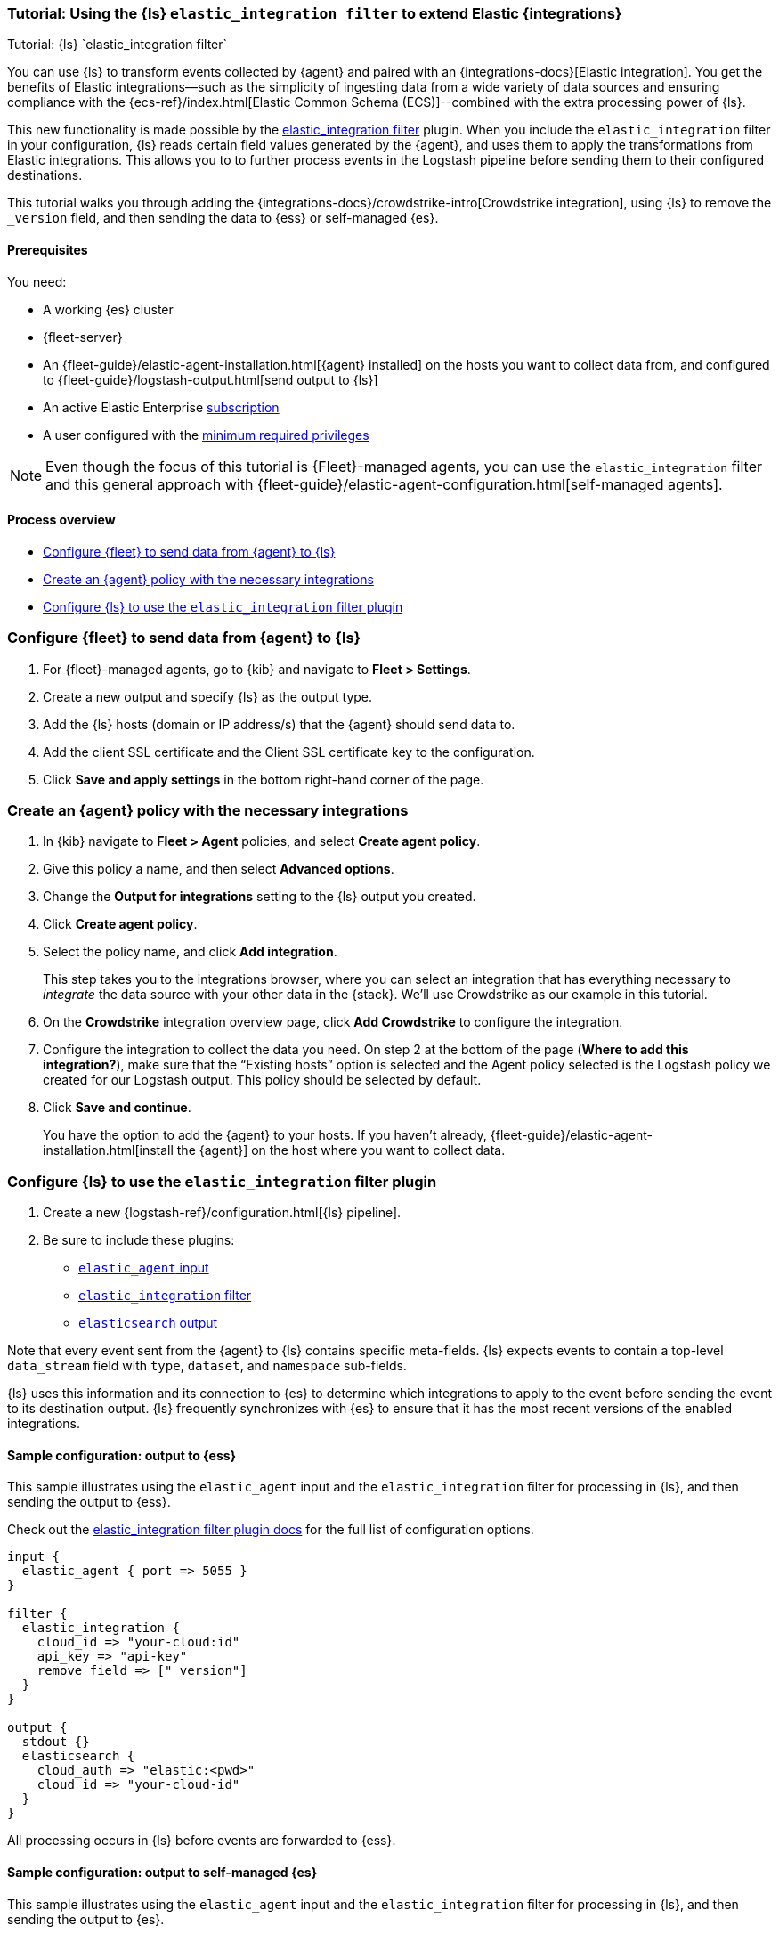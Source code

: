 [[ea-integrations-tutorial]]
=== Tutorial: Using the {ls} `elastic_integration filter` to extend Elastic {integrations}
++++
<titleabbrev>Tutorial: {ls} `elastic_integration filter`</titleabbrev>
++++

You can use {ls} to transform events collected by {agent} and paired with an {integrations-docs}[Elastic integration]. 
You get the benefits of Elastic integrations--such as the simplicity of ingesting data from a wide variety of data 
sources and ensuring compliance with the {ecs-ref}/index.html[Elastic Common Schema (ECS)]--combined with the extra 
processing power of {ls}. 

This new functionality is made possible by the <<plugins-filters-elastic_integration,elastic_integration filter>> plugin.
When you include the `elastic_integration` filter in your configuration, {ls} reads certain field values generated by the {agent}, 
and uses them to apply the transformations from Elastic integrations. 
This allows you to to further process events in the Logstash pipeline before sending them to their 
configured destinations.

This tutorial walks you through adding the {integrations-docs}/crowdstrike-intro[Crowdstrike integration], using {ls} to 
remove the `_version` field, and then sending the data to {ess} or self-managed {es}. 


[[ea-integrations-prereqs]]
==== Prerequisites

You need:

* A working {es} cluster
* {fleet-server}
* An {fleet-guide}/elastic-agent-installation.html[{agent} installed] on the hosts you want to collect data from, and configured to {fleet-guide}/logstash-output.html[send output to {ls}]
* An active Elastic Enterprise https://www.elastic.co/subscriptions[subscription]
* A user configured with the <<plugins-filters-elastic_integration-minimum_required_privileges,minimum required privileges>>

NOTE: Even though the focus of this tutorial is {Fleet}-managed agents, you can use the `elastic_integration` filter and this 
general approach with {fleet-guide}/elastic-agent-configuration.html[self-managed agents]. 


[[ea-integrations-process-overview]]
==== Process overview

* <<ea-integrations-fleet>>
* <<ea-integrations-create-policy>>
* <<ea-integrations-pipeline>>

[discrete]
[[ea-integrations-fleet]]
=== Configure {fleet} to send data from {agent} to {ls}

. For {fleet}-managed agents, go to {kib} and navigate to *Fleet > Settings*.

. Create a new output and specify {ls} as the output type.

. Add the {ls} hosts (domain or IP address/s) that the {agent} should send data to.

. Add the client SSL certificate and the Client SSL certificate key to the configuration.

. Click *Save and apply settings* in the bottom right-hand corner of the page.

[discrete]
[[ea-integrations-create-policy]]
=== Create an {agent} policy with the necessary integrations

. In {kib} navigate to *Fleet > Agent* policies, and select *Create agent policy*.

. Give this policy a name, and then select *Advanced options*.

. Change the *Output for integrations* setting to the {ls} output you created.

. Click *Create agent policy*. 

. Select the policy name, and click *Add integration*. 
+ 
This step takes you to the integrations browser, where you can select an integration that has everything 
necessary to _integrate_ the data source with your other data in the {stack}.
We'll use Crowdstrike as our example in this tutorial.

. On the *Crowdstrike* integration overview page, click *Add Crowdstrike* to configure the integration.

. Configure the integration to collect the data you need.
On step 2 at the bottom of the page (*Where to add this integration?*), make sure that the “Existing hosts” option
is selected and the Agent policy selected is the Logstash policy we created for our Logstash output. 
This policy should be selected by default.

. Click *Save and continue*.
+
You have the option to add the {agent} to your hosts. 
If you haven't already, {fleet-guide}/elastic-agent-installation.html[install the {agent}] on the host where you want to collect data. 


[discrete]
[[ea-integrations-pipeline]]
=== Configure {ls} to use the `elastic_integration` filter plugin

. Create a new {logstash-ref}/configuration.html[{ls} pipeline].
. Be sure to include these plugins:

*  <<plugins-inputs-elastic_agent,`elastic_agent` input>>
*  <<plugins-filters-elastic_integration,`elastic_integration` filter>>
*  <<plugins-outputs-elasticsearch,`elasticsearch` output>>

Note that every event sent from the {agent} to {ls} contains specific meta-fields. 
{ls} expects events to contain a top-level `data_stream` field with `type`, `dataset`, and `namespace` sub-fields.

{ls} uses this information and its connection to {es} to determine which integrations to apply to the event before sending the event to its destination output.
{ls} frequently synchronizes with {es} to ensure that it has the most recent versions of the enabled integrations.


[discrete]
[[ea-integrations-ess-sample]]
==== Sample configuration: output to {ess}

This sample illustrates using the `elastic_agent` input and the `elastic_integration` filter for processing in {ls}, and then sending the output to {ess}.

Check out the <<plugins-filters-elastic_integration,elastic_integration filter plugin docs>> for the full list of configuration options.

[source,txt]
-----
input {
  elastic_agent { port => 5055 }
}

filter {
  elastic_integration {
    cloud_id => "your-cloud:id"
    api_key => "api-key"
    remove_field => ["_version"]
  }
}

output {
  stdout {}
  elasticsearch {
    cloud_auth => "elastic:<pwd>"
    cloud_id => "your-cloud-id"
  }
}
-----

All processing occurs in {ls} before events are forwarded to {ess}.

[discrete]
[[ea-integrations-es-sample]]
==== Sample configuration: output to self-managed {es}

This sample illustrates using the `elastic_agent` input and the `elastic_integration` filter for processing in {ls}, and then sending the output to {es}.

Check out the <<plugins-filters-elastic_integration,elastic_integration filter plugin docs>> for the full list of configuration options.

Check out <<plugins-filters-elastic_integration-minimum_required_privileges>> for more info. 

[source,txt]
-----
input {
  elastic_agent { port => 5055 }
}

filter {
  elastic_integration {
    hosts => "{es-host}:9200"
    ssl_enabled => true
    ssl_certificate_authorities => "/usr/share/logstash/config/certs/ca-cert.pem"
    username => "elastic" 
    password => "changeme" 
    remove_field => ["_version"]
  }
}

output {
  stdout {
    codec => rubydebug # to debug datastream inputs
  }
  ## add elasticsearch
  elasticsearch {
    hosts => "{es-host}:9200"
    password => "changeme"
    user => "elastic"
    ssl_certificate_authorities => "/usr/share/logstash/config/certs/ca-cert.pem"
  }
}
-----

Note that the user credentials that you specify in the `elastic_integration` filter must have sufficient privileges to get information about {es} and the integrations that you are using.

If your {agent} and {ls} pipeline are configured correctly, then events go to {ls} for processing before {ls} forwards them on to {es}.



